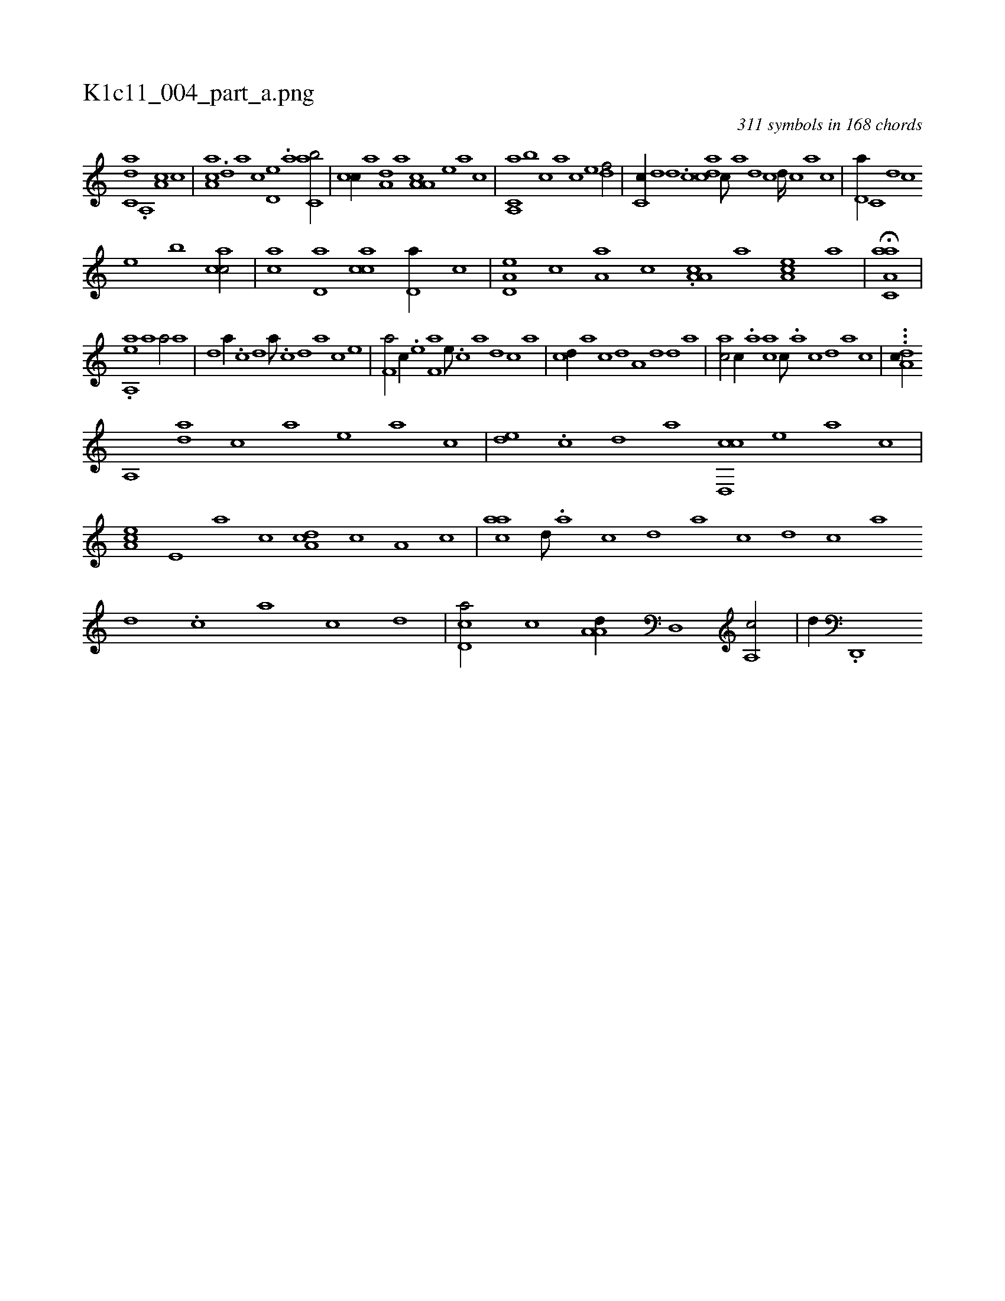 X:1
%
%%titleleft true
%%tabaddflags 0
%%tabrhstyle grid
%
T:K1c11_004_part_a.png
C:311 symbols in 168 chords
L:1/1
K:italiantab
%
[c,da] .[a,,#y] [a,c] [,,,c] |\
	[,aa,c] .[,,d] [,,a] [,,c] [#y,d,e] .[a] [c,ab/] |\
	[#y,cc//] [a] [a,d] [,,,,a] [a,a,c] [,,,,,e] [,,,,a] [,,,,c] |\
	[a,,c,a] [,,,b] [,,,c] [,,a] [,,c] [,,e] [,df/] |\
	[,c,c//] [,,d] [,,d] .[,c] [,adc] [,,c///] [,,a] [,,d] [,,c] [,,d////] [,,c] [,,a] [,,c] |\
	[,,d,a//] [,,c,#y] [,,d] [,,#y,c] 
%
[,,,,e] [,,,b] [,acc/] |\
	[,ca] [,d,a] [,acc] [,#yd,a//] [,c] |\
	[a,d,e] [,,c] [a,a] [,,,c] .[a,a,c] [,,,,a] [,ea,c] [a] |\
	H[aa,c,a] |
%
.[,,aa,,e] [,#y] [,a1] [,a/] [,a] |\
	[,d] [,a//] .[,c] [,d] [,a///] .[,c] [,d] [a] [c] [e] |\
	[f,a/] [c//] .[e] [f,a] [e///] .[c] [a] [,d] [,c] [,a] |\
	[,cd//] [,a] [,c] [,d] [a,#y] [,,d] [,,d] [,,a] |\
	[,ac/] [,,,c//] .[,,a] [,ac#y] [,,,c///] .[,,a] [,,c] [,,d] [,a] [,c] |\
	...[,da,c//] 
%
[,a,,#y] [,da] [,,,c] [,,a] [,#y,,e] [,,,a] [,,,c] |\
	[,,de] .[,,c] [,,d#y] [,a] [,cd,,c] [,,,,,e] [,,#y,a] [,,,,c] |\
	[,a,ce] [,,e,#y] [,a] [,c] [,da,c] [,,,c] [,#ya,#y] [,,c] |\
	[ac#y,a] [,,d///] .[,a] [,c] [,d] [a] [c] [d] [c] [a] [,d] .[,c] [,a] [,c] [,d] |\
	[,cd,a/] [,,,,,c] [,a,a,d//] [,,d,,#y] [a,,c/] |\
	[,,,,,d//] .[,d,,,#y] 
% number of items: 311



